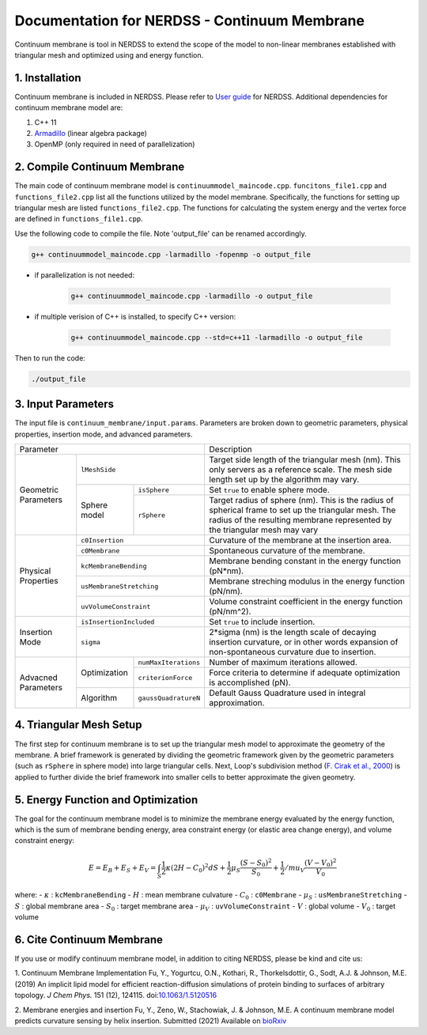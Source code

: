 .. Continuum membrane model documentation master file, created by 
   M. Ying on Oct. 7, 2021.

Documentation for NERDSS - Continuum Membrane
=============================================

Continuum membrane is tool in NERDSS to extend the scope of the model to non-linear membranes established with triangular mesh and optimized using and energy function. 

1. Installation
------------

Continuum membrane is included in NERDSS. Please refer to `User guide`_ for NERDSS. Additional dependencies for continuum membrane model are:

#. C++ 11
#. `Armadillo`_ (linear algebra package)
#. OpenMP (only required in need of parallelization)

2. Compile Continuum Membrane
--------------------------
The main code of continuum membrane model is ``continuummodel_maincode.cpp``. ``funcitons_file1.cpp`` and ``functions_file2.cpp`` list all the functions utilized by the model membrane. Specifically, the functions for setting up triangular mesh are listed ``functions_file2.cpp``. The functions for calculating the system energy and the vertex force are defined in ``functions_file1.cpp``.

Use the following code to compile the file. Note 'output_file' can be renamed accordingly.

.. code-block:: console

   g++ continuummodel_maincode.cpp -larmadillo -fopenmp -o output_file

* if parallelization is not needed:

   .. code-block:: console
   
      g++ continuummodel_maincode.cpp -larmadillo -o output_file
      
* if multiple verision of C++ is installed, to specify C++ version:

   .. code-block:: console
   
      g++ continuummodel_maincode.cpp --std=c++11 -larmadillo -o output_file

   
Then to run the code:

.. code-block:: console

   ./output_file

3. Input Parameters
----------------------

The input file is ``continuum_membrane/input.params``. Parameters are broken down to geometric parameters, physical properties, insertion mode, and advanced parameters.

+--------------------------------------------------+----------------------------------------------------------------------------------+
| Parameter                                        | Description                                                                      |
+------------+-------------------------------------+----------------------------------------------------------------------------------+
| Geometric  | ``lMeshSide``                       | Target side length of the triangular mesh (nm).                                  |
| Parameters |                                     | This only servers as a reference scale.                                          |
|            |                                     | The mesh side length set up by the algorithm may vary.                           |
|            +--------------+----------------------+----------------------------------------------------------------------------------+
|            | Sphere model | ``isSphere``         | Set ``true`` to enable sphere mode.                                              |
|            |              +----------------------+----------------------------------------------------------------------------------+
|            |              | ``rSphere``          | Target radius of sphere (nm).                                                    |
|            |              |                      | This is the radius of spherical frame to set up the triangular mesh.             |
|            |              |                      | The radius of the resulting membrane represented by the triangular mesh may vary |
+------------+--------------+----------------------+----------------------------------------------------------------------------------+
| Physical   | ``c0Insertion``                     | Curvature of the membrane at the insertion area.                                 |
| Properties +-------------------------------------+----------------------------------------------------------------------------------+
|            | ``c0Membrane``                      | Spontaneous curvature of the membrane.                                           |
|            +-------------------------------------+----------------------------------------------------------------------------------+
|            | ``kcMembraneBending``               | Membrane bending constant in the energy function (pN*nm).                        |
|            +-------------------------------------+----------------------------------------------------------------------------------+
|            | ``usMembraneStretching``            | Membrane streching modulus in the energy function (pN/nm).                       |
|            +-------------------------------------+----------------------------------------------------------------------------------+
|            | ``uvVolumeConstraint``              | Volume constraint coefficient in the energy function (pN/nm^2).                  |
+------------+-------------------------------------+----------------------------------------------------------------------------------+
| Insertion  | ``isInsertionIncluded``             | Set ``true`` to include insertion.                                               |
| Mode       +-------------------------------------+----------------------------------------------------------------------------------+
|            | ``sigma``                           | 2*sigma (nm) is the length scale of decaying insertion curvature,                |
|            |                                     | or in other words expansion of non-spontaneous curvature due to insertion.       |
+------------+--------------+----------------------+----------------------------------------------------------------------------------+
| Advacned   | Optimization | ``numMaxIterations`` | Number of maximum iterations allowed.                                            |
| Parameters |              +----------------------+----------------------------------------------------------------------------------+
|            |              | ``criterionForce``   | Force criteria to determine if adequate optimization is accomplished (pN).       |
|            +--------------+----------------------+----------------------------------------------------------------------------------+
|            | Algorithm    | ``gaussQuadratureN`` | Default Gauss Quadrature used in integral approximation.                         |
+------------+--------------+----------------------+----------------------------------------------------------------------------------+

4. Triangular Mesh Setup
-----------------------
The first step for continuum membrane is to set up the triangular mesh model to approximate the geometry of the membrane. A brief framework is generated by dividing the geometric framework given by the geometric parameters (such as ``rSphere`` in sphere mode) into large triangular cells. Next, Loop's  subdivision method (`F. Cirak et al., 2000`_) is applied to further divide the brief framework into smaller cells to better approximate the given geometry.

5. Energy Function and Optimization
-----------------------

The goal for the continuum membrane model is to minimize the membrane energy evaluated by the energy function, which is the sum of membrane bending energy, area constraint energy (or elastic area change energy), and volume constraint energy:

.. math::

   E = E_B + E_S + E_V = \int_S \frac{1}{2}\kappa (2H-C_0)^2 dS + \frac{1}{2} \mu_S \frac{(S-S_0)^2}{S_0} + \frac{1}{2} /mu_V \frac{(V-V_0)^2}{V_0}

where:
- :math:`\kappa` : ``kcMembraneBending``
- :math:`H` : mean membrane culvature
- :math:`C_0` : ``c0Membrane``
- :math:`\mu_S` : ``usMembraneStretching``
- :math:`S` : global membrane area
- :math:`S_0` : target membrane area
- :math:`\mu_V` : ``uvVolumeConstraint``
- :math:`V` : global volume
- :math:`V_0` : target volume

6. Cite Continuum Membrane
-----------------------

If you use or modify continuum membrane model, in addition to citing NERDSS, please be kind and cite us:

1. Continuum Membrane Implementation
Fu, Y., Yogurtcu, O.N., Kothari, R., Thorkelsdottir, G., Sodt, A.J. & Johnson, M.E. (2019) An implicit lipid model for efficient reaction-diffusion simulations of protein binding to surfaces of arbitrary topology. *J Chem Phys.* 151 (12), 124115. doi:`10.1063/1.5120516`_

2. Membrane energies and insertion
Fu, Y., Zeno, W., Stachowiak, J. & Johnson, M.E. A continuum membrane model predicts curvature sensing by helix insertion. Submitted (2021) Available on `bioRxiv`_

.. _`User guide`: https://github.com/mjohn218/NERDSS/blob/master/NERDSS_USER_GUIDE.pdf
.. _`Armadillo`: http://arma.sourceforge.net/
.. _`10.1063/1.5120516`: https://pubmed.ncbi.nlm.nih.gov/31575182/
.. _`bioRxiv`: https://www.biorxiv.org/content/10.1101/2021.04.22.440963v1.full
.. _`F. Cirak et al., 2000`: http://multires.caltech.edu/pubs/thinshell.pdf
